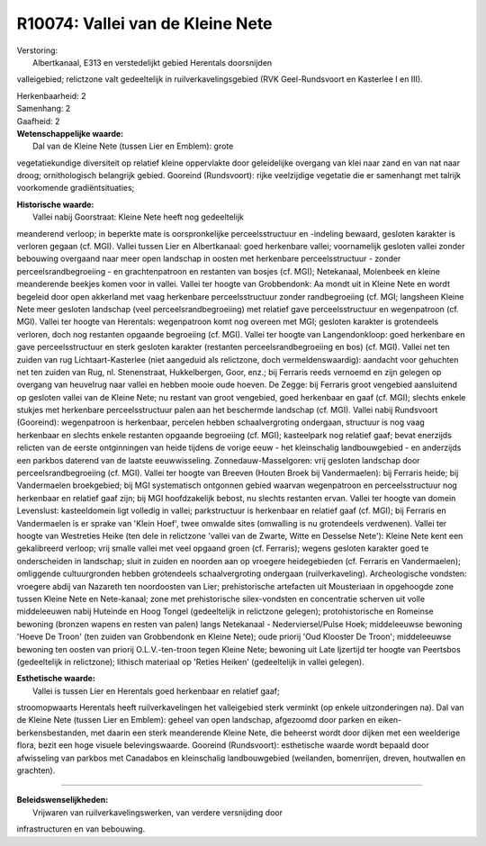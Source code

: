 R10074: Vallei van de Kleine Nete
=================================

| Verstoring:
|  Albertkanaal, E313 en verstedelijkt gebied Herentals doorsnijden
valleigebied; relictzone valt gedeeltelijk in ruilverkavelingsgebied
(RVK Geel-Rundsvoort en Kasterlee I en III).

| Herkenbaarheid: 2

| Samenhang: 2

| Gaafheid: 2

| **Wetenschappelijke waarde:**
|  Dal van de Kleine Nete (tussen Lier en Emblem): grote
vegetatiekundige diversiteit op relatief kleine oppervlakte door
geleidelijke overgang van klei naar zand en van nat naar droog;
ornithologisch belangrijk gebied. Gooreind (Rundsvoort): rijke
veelzijdige vegetatie die er samenhangt met talrijk voorkomende
gradiëntsituaties;

| **Historische waarde:**
|  Vallei nabij Goorstraat: Kleine Nete heeft nog gedeeltelijk
meanderend verloop; in beperkte mate is oorspronkelijke
perceelsstructuur en -indeling bewaard, gesloten karakter is verloren
gegaan (cf. MGI). Vallei tussen Lier en Albertkanaal: goed herkenbare
vallei; voornamelijk gesloten vallei zonder bebouwing overgaand naar
meer open landschap in oosten met herkenbare perceelsstructuur - zonder
perceelsrandbegroeiing - en grachtenpatroon en restanten van bosjes (cf.
MGI); Netekanaal, Molenbeek en kleine meanderende beekjes komen voor in
vallei. Vallei ter hoogte van Grobbendonk: Aa mondt uit in Kleine Nete
en wordt begeleid door open akkerland met vaag herkenbare
perceelsstructuur zonder randbegroeiing (cf. MGI; langsheen Kleine Nete
meer gesloten landschap (veel perceelsrandbegroeiing) met relatief gave
perceelsstructuur en wegenpatroon (cf. MGI). Vallei ter hoogte van
Herentals: wegenpatroon komt nog overeen met MGI; gesloten karakter is
grotendeels verloren, doch nog restanten opgaande begroeiing (cf. MGI).
Vallei ter hoogte van Langendonkloop: goed herkenbare en gave
perceelsstructuur en sterk gesloten karakter (restanten
perceelsrandbegroeiing en bos) (cf. MGI). Vallei net ten zuiden van rug
Lichtaart-Kasterlee (niet aangeduid als relictzone, doch
vermeldenswaardig): aandacht voor gehuchten net ten zuiden van Rug, nl.
Stenenstraat, Hukkelbergen, Goor, enz.; bij Ferraris reeds vernoemd en
zijn gelegen op overgang van heuvelrug naar vallei en hebben mooie oude
hoeven. De Zegge: bij Ferraris groot vengebied aansluitend op gesloten
vallei van de Kleine Nete; nu restant van groot vengebied, goed
herkenbaar en gaaf (cf. MGI); slechts enkele stukjes met herkenbare
perceelsstructuur palen aan het beschermde landschap (cf. MGI). Vallei
nabij Rundsvoort (Gooreind): wegenpatroon is herkenbaar, percelen hebben
schaalvergroting ondergaan, structuur is nog vaag herkenbaar en slechts
enkele restanten opgaande begroeiing (cf. MGI); kasteelpark nog relatief
gaaf; bevat enerzijds relicten van de eerste ontginningen van heide
tijdens de vorige eeuw - het kleinschalig landbouwgebied - en anderzijds
een parkbos daterend van de laatste eeuwwisseling.
Zonnedauw-Masselgoren: vrij gesloten landschap door
perceelsrandbegroeiing (cf. MGI). Vallei ter hoogte van Breeven (Houten
Broek bij Vandermaelen): bij Ferraris heide; bij Vandermaelen
broekgebied; bij MGI systematisch ontgonnen gebied waarvan wegenpatroon
en perceelsstructuur nog herkenbaar en relatief gaaf zijn; bij MGI
hoofdzakelijk bebost, nu slechts restanten ervan. Vallei ter hoogte van
domein Levenslust: kasteeldomein ligt volledig in vallei; parkstructuur
is herkenbaar en relatief gaaf (cf. MGI); bij Ferraris en Vandermaelen
is er sprake van 'Klein Hoef', twee omwalde sites (omwalling is nu
grotendeels verdwenen). Vallei ter hoogte van Westreties Heike (ten dele
in relictzone 'vallei van de Zwarte, Witte en Desselse Nete'): Kleine
Nete kent een gekalibreerd verloop; vrij smalle vallei met veel opgaand
groen (cf. Ferraris); wegens gesloten karakter goed te onderscheiden in
landschap; sluit in zuiden en noorden aan op vroegere heidegebieden (cf.
Ferraris en Vandermaelen); omliggende cultuurgronden hebben grotendeels
schaalvergroting ondergaan (ruilverkaveling). Archeologische vondsten:
vroegere abdij van Nazareth ten noordoosten van Lier; prehistorische
artefacten uit Mousteriaan in opgehoogde zone tussen Kleine Nete en
Nete-kanaal; zone met prehistorische silex-vondsten en concentratie
scherven uit volle middeleeuwen nabij Huteinde en Hoog Tongel
(gedeeltelijk in relictzone gelegen); protohistorische en Romeinse
bewoning (bronzen wapens en resten van palen) langs Netekanaal -
Nederviersel/Pulse Hoek; middeleeuwse bewoning 'Hoeve De Troon' (ten
zuiden van Grobbendonk en Kleine Nete); oude priorij 'Oud Klooster De
Troon'; middeleeuwse bewoning ten oosten van priorij O.L.V.-ten-troon
tegen Kleine Nete; bewoning uit Late Ijzertijd ter hoogte van Peertsbos
(gedeeltelijk in relictzone); lithisch materiaal op 'Reties Heiken'
(gedeeltelijk in vallei gelegen).

| **Esthetische waarde:**
|  Vallei is tussen Lier en Herentals goed herkenbaar en relatief gaaf;
stroomopwaarts Herentals heeft ruilverkavelingen het valleigebied sterk
verminkt (op enkele uitzonderingen na). Dal van de Kleine Nete (tussen
Lier en Emblem): geheel van open landschap, afgezoomd door parken en
eiken-berkensbestanden, met daarin een sterk meanderende Kleine Nete,
die beheerst wordt door dijken met een weelderige flora, bezit een hoge
visuele belevingswaarde. Gooreind (Rundsvoort): esthetische waarde wordt
bepaald door afwisseling van parkbos met Canadabos en kleinschalig
landbouwgebied (weilanden, bomenrijen, dreven, houtwallen en grachten).

--------------

| **Beleidswenselijkheden:**
|  Vrijwaren van ruilverkavelingswerken, van verdere versnijding door
infrastructuren en van bebouwing.
